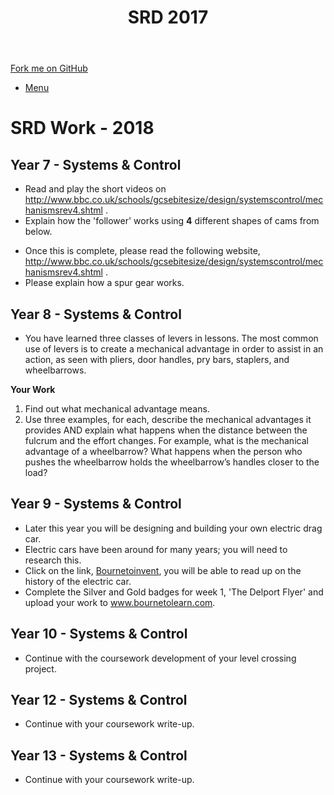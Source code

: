 #+STARTUP:indent
#+HTML_HEAD: <link rel="stylesheet" type="text/css" href="css/styles.css"/>
#+HTML_HEAD_EXTRA: <link href='http://fonts.googleapis.com/css?family=Ubuntu+Mono|Ubuntu' rel='stylesheet' type='text/css'>
#+OPTIONS: f:nil author:nil num:1 creator:nil timestamp:nil toc:nil
#+TITLE: SRD 2017
#+AUTHOR: Clinton Delport

#+BEGIN_HTML
<div class="github-fork-ribbon-wrapper left">
        <div class="github-fork-ribbon">
            <a href="https://github.com/stcd11/supplementary_work">Fork me on GitHub</a>
        </div>
</div>
<div id="stickyribbon">
    <ul>
      <li><a href="https://github.com/stsb11/supplementary_work/index.html">Menu</a></li>
    </ul>
</div>
#+END_HTML

* COMMENT Use as a template
:PROPERTIES:
:HTML_CONTAINER_CLASS: activity
:END:
** Learn It
:PROPERTIES:
:HTML_CONTAINER_CLASS: learn
:END:

** Research It
:PROPERTIES:
:HTML_CONTAINER_CLASS: research
:END:

** Design It
:PROPERTIES:
:HTML_CONTAINER_CLASS: design
:END:

** Build It
:PROPERTIES:
:HTML_CONTAINER_CLASS: build
:END:

** Test It
:PROPERTIES:
:HTML_CONTAINER_CLASS: test
:END:

** Run It
:PROPERTIES:
:HTML_CONTAINER_CLASS: run
:END:

** Document It
:PROPERTIES:
:HTML_CONTAINER_CLASS: document
:END:

** Code It
:PROPERTIES:
:HTML_CONTAINER_CLASS: code
:END:

** Program It
:PROPERTIES:
:HTML_CONTAINER_CLASS: program
:END:

** Try It
:PROPERTIES:
:HTML_CONTAINER_CLASS: try
:END:

** Badge It
:PROPERTIES:
:HTML_CONTAINER_CLASS: badge
:END:

** Save It
:PROPERTIES:
:HTML_CONTAINER_CLASS: save
:END:

* SRD Work - 2018 
:PROPERTIES:
:HTML_CONTAINER_CLASS: activity
:END:
** Year 7 - Systems & Control
:PROPERTIES:
:HTML_CONTAINER_CLASS: learn
:END:
- Read and play the short videos on http://www.bbc.co.uk/schools/gcsebitesize/design/systemscontrol/mechanismsrev4.shtml .
- Explain how the 'follower' works using *4* different shapes of cams from below.
[[./images/Cams_SRD_2017.jpg]]
- Once this is complete, please read the following website, http://www.bbc.co.uk/schools/gcsebitesize/design/systemscontrol/mechanismsrev4.shtml .
- Please explain how a spur gear works.
** Year 8 - Systems & Control
:PROPERTIES:
:HTML_CONTAINER_CLASS: learn
:END:
- You have learned three classes of levers in lessons.  The most common use of levers is to create a mechanical advantage in order to assist in an action, as seen with pliers, door handles, pry bars, staplers, and wheelbarrows. 
*Your Work*
1. Find out what mechanical advantage means.
2. Use three examples, for each, describe the mechanical advantages it provides AND explain what happens when the distance between the fulcrum and the effort changes. For example, what is the mechanical advantage of a wheelbarrow? What happens when the person who pushes the wheelbarrow holds the wheelbarrow’s handles closer to the load?

** Year 9 - Systems & Control
:PROPERTIES:
:HTML_CONTAINER_CLASS: learn
:END:
- Later this year you will be designing and building your own electric drag car.
- Electric cars have been around for many years; you will need to research this.
- Click on the link, [[https://bournetoinvent.com/projects/9-SC-Flyer/1.html][Bournetoinvent]], you will be able to read up on the history of the electric car.
- Complete the Silver and Gold badges for week 1, 'The Delport Flyer' and upload your work to [[http://www.bournetolearn.com][www.bournetolearn.com]].
** Year 10 - Systems & Control
:PROPERTIES:
:HTML_CONTAINER_CLASS: learn
:END:
- Continue with the coursework development of your level crossing project.
** Year 12 - Systems & Control
:PROPERTIES:
:HTML_CONTAINER_CLASS: learn
:END:
- Continue with your coursework write-up.
** Year 13 - Systems & Control
:PROPERTIES:
:HTML_CONTAINER_CLASS: learn
:END:
- Continue with your coursework write-up.
